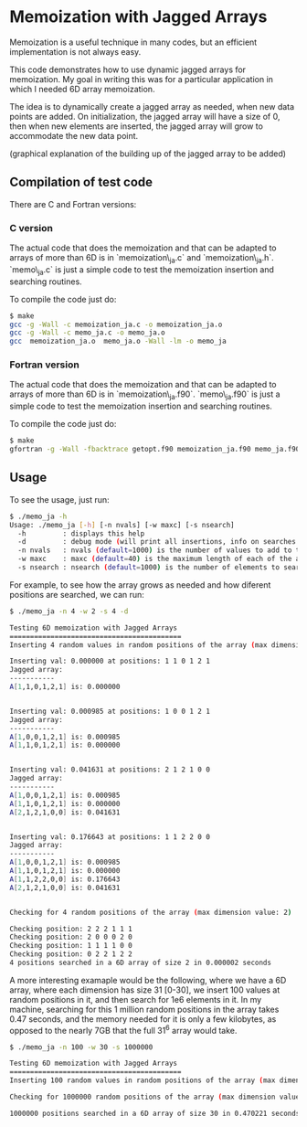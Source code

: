 * Memoization with Jagged Arrays

Memoization is a useful technique in many codes, but an efficient implementation
is not always easy.

This code demonstrates how to use dynamic jagged arrays for memoization. My goal
in writing this was for a particular application in which I needed 6D array
memoization.

The idea is to dynamically create a jagged array as needed, when new data points
are added. On initialization, the jagged array will have a size of 0, then when
new elements are inserted, the jagged array will grow to accommodate the new data
point. 

(graphical explanation of the building up of the jagged array to be added)

** Compilation of test code

There are C and Fortran versions:

*** C version

The actual code that does the memoization and that can be adapted to arrays of
more than 6D is in `memoization\_ja.c` and `memoization\_ja.h`. `memo\_ja.c` is
just a simple code to test the memoization insertion and searching routines.

To compile the code just do:

#+BEGIN_SRC bash 
$ make
gcc -g -Wall -c memoization_ja.c -o memoization_ja.o
gcc -g -Wall -c memo_ja.c -o memo_ja.o
gcc  memoization_ja.o  memo_ja.o -Wall -lm -o memo_ja
#+END_SRC

*** Fortran version

The actual code that does the memoization and that can be adapted to arrays of
more than 6D is in `memoization\_ja.f90`. `memo\_ja.f90` is
just a simple code to test the memoization insertion and searching routines.

To compile the code just do:

#+BEGIN_SRC bash 
$ make
gfortran -g -Wall -fbacktrace getopt.f90 memoization_ja.f90 memo_ja.f90 -o memo_ja
#+END_SRC


** Usage

To see the usage, just run:

#+BEGIN_SRC bash 
$ ./memo_ja -h
Usage: ./memo_ja [-h] [-n nvals] [-w maxc] [-s nsearch]
  -h         : displays this help
  -d         : debug mode (will print all insertions, info on searches and state of the array)
  -n nvals   : nvals (default=1000) is the number of values to add to the array
  -w maxc    : maxc (default=40) is the maximum length of each of the array dimensions
  -s nsearch : nsearch (default=1000) is the number of elements to search for in the array
#+END_SRC

For example, to see how the array grows as needed and how diferent positions are
searched, we can run:

#+BEGIN_SRC bash 
$ ./memo_ja -n 4 -w 2 -s 4 -d

Testing 6D memoization with Jagged Arrays 
========================================== 
Inserting 4 random values in random positions of the array (max dimension value: 2)

Inserting val: 0.000000 at positions: 1 1 0 1 2 1
Jagged array:
----------- 
A[1,1,0,1,2,1] is: 0.000000 


Inserting val: 0.000985 at positions: 1 0 0 1 2 1
Jagged array:
----------- 
A[1,0,0,1,2,1] is: 0.000985 
A[1,1,0,1,2,1] is: 0.000000 


Inserting val: 0.041631 at positions: 2 1 2 1 0 0
Jagged array:
----------- 
A[1,0,0,1,2,1] is: 0.000985 
A[1,1,0,1,2,1] is: 0.000000 
A[2,1,2,1,0,0] is: 0.041631 


Inserting val: 0.176643 at positions: 1 1 2 2 0 0
Jagged array:
----------- 
A[1,0,0,1,2,1] is: 0.000985 
A[1,1,0,1,2,1] is: 0.000000 
A[1,1,2,2,0,0] is: 0.176643 
A[2,1,2,1,0,0] is: 0.041631 


Checking for 4 random positions of the array (max dimension value: 2)

Checking position: 2 2 2 1 1 1 
Checking position: 2 0 0 0 2 0 
Checking position: 1 1 1 1 0 0 
Checking position: 0 2 2 1 2 2 
4 positions searched in a 6D array of size 2 in 0.000002 seconds
#+END_SRC


A more interesting examaple would be the following, where we have a 6D array,
where each dimension has size 31 [0-30], we insert 100 values at random
positions in it, and then search for 1e6 elements in it. In my machine,
searching for this 1 million random positions in the array takes 0.47 seconds,
and the memory needed for it is only a few kilobytes, as opposed to the nearly
7GB that the full 31^6 array would take.

#+BEGIN_SRC bash
$ ./memo_ja -n 100 -w 30 -s 1000000

Testing 6D memoization with Jagged Arrays 
========================================== 
Inserting 100 random values in random positions of the array (max dimension value: 30)

Checking for 1000000 random positions of the array (max dimension value: 30)

1000000 positions searched in a 6D array of size 30 in 0.470221 seconds
#+END_SRC

